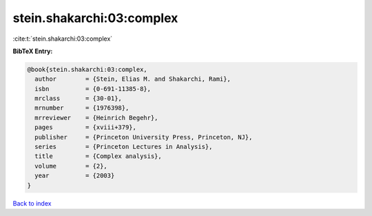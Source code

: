 stein.shakarchi:03:complex
==========================

:cite:t:`stein.shakarchi:03:complex`

**BibTeX Entry:**

.. code-block:: bibtex

   @book{stein.shakarchi:03:complex,
     author        = {Stein, Elias M. and Shakarchi, Rami},
     isbn          = {0-691-11385-8},
     mrclass       = {30-01},
     mrnumber      = {1976398},
     mrreviewer    = {Heinrich Begehr},
     pages         = {xviii+379},
     publisher     = {Princeton University Press, Princeton, NJ},
     series        = {Princeton Lectures in Analysis},
     title         = {Complex analysis},
     volume        = {2},
     year          = {2003}
   }

`Back to index <../By-Cite-Keys.html>`_
